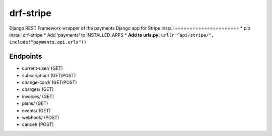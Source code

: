 ======================
drf-stripe
======================

Django REST Framework wrapper of the payments Django app for Stripe
Install
======================
* pip install drf-stripe
* Add 'payments' to INSTALLED_APPS
* **Add to urls.py:** ``url(r"^api/stripe/", include("payments.api.urls"))``

Endpoints
======================
* current-user/ (GET)
* subscription/ (GET/POST)
* change-card/  (GET/POST)
* charges/      (GET)
* invoices/     (GET)
* plans/        (GET)
* events/       (GET)
* webhook/      (POST)
* cancel/       (POST)
